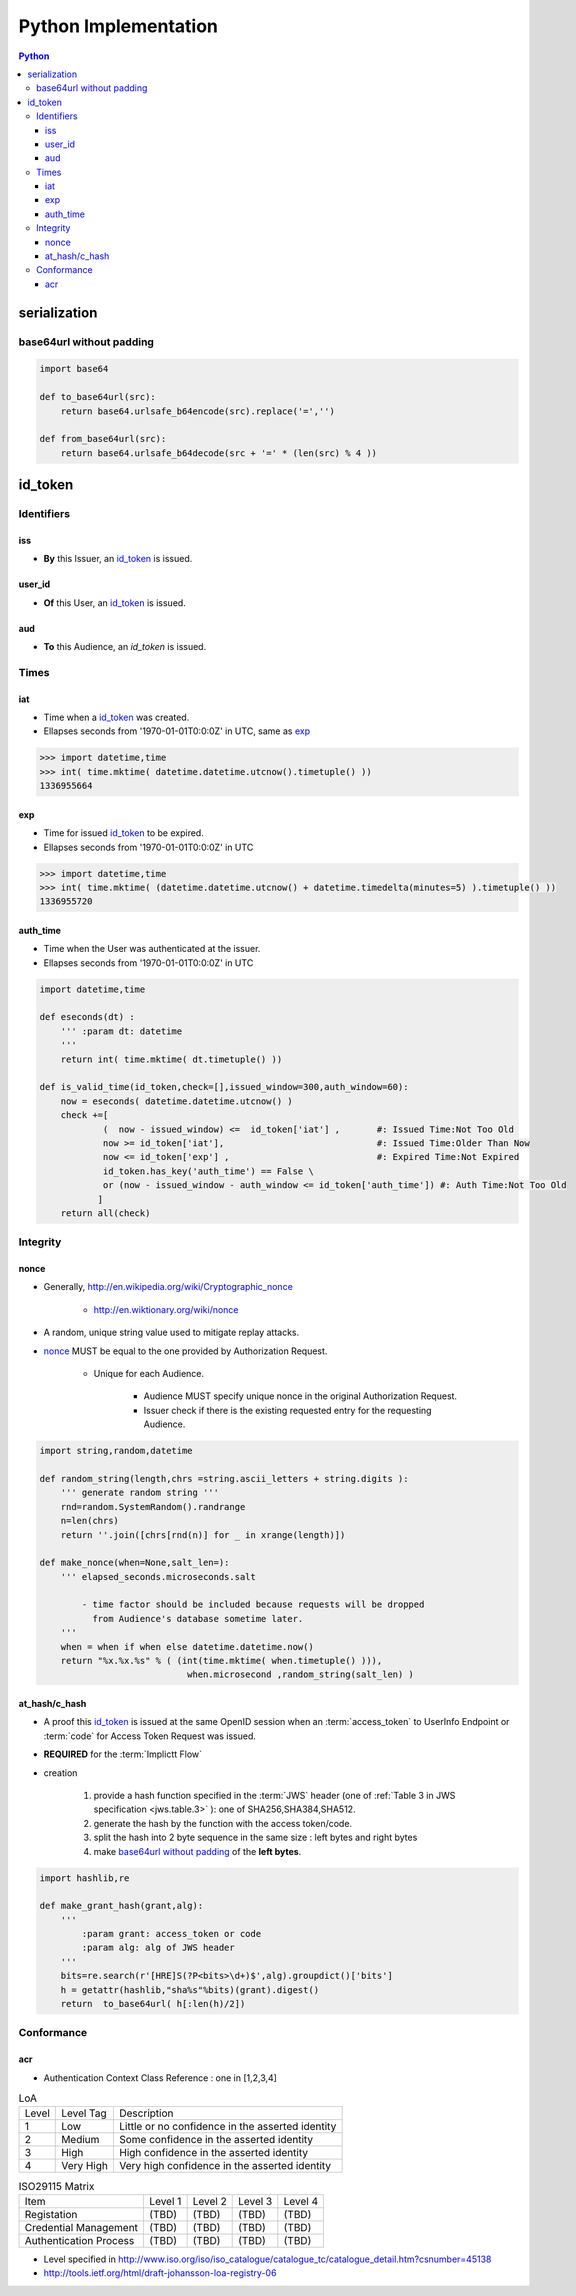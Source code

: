 ======================
Python Implementation
======================

.. contents:: Python

serialization
====================

base64url without padding
--------------------------------------------------


.. code-block:: python

    import base64 

    def to_base64url(src):
        return base64.urlsafe_b64encode(src).replace('=','') 

    def from_base64url(src):
        return base64.urlsafe_b64decode(src + '=' * (len(src) % 4 ))

id_token
========

Identifiers
--------------

iss
^^^^

- **By** this Issuer, an `id_token`_ is issued.

user_id
^^^^^^^^

- **Of** this User, an `id_token`_ is issued.

aud
^^^^^^^

- **To** this Audience, an `id_token` is issued.


Times
------

iat
^^^^


- Time when a `id_token`_ was created.
- Ellapses seconds from '1970-01-01T0:0:0Z' in UTC, same as `exp`_ 

.. code-block:: python

    >>> import datetime,time
    >>> int( time.mktime( datetime.datetime.utcnow().timetuple() ))
    1336955664

exp
^^^^
    

- Time for issued `id_token`_ to be expired.
- Ellapses seconds from '1970-01-01T0:0:0Z' in UTC


.. code-block:: python

    >>> import datetime,time
    >>> int( time.mktime( (datetime.datetime.utcnow() + datetime.timedelta(minutes=5) ).timetuple() ))
    1336955720    

auth_time
^^^^^^^^^^^

- Time when the User was authenticated at the issuer.
- Ellapses seconds from '1970-01-01T0:0:0Z' in UTC



.. code-block:: python

    import datetime,time
    
    def eseconds(dt) :
        ''' :param dt: datetime  
        '''
        return int( time.mktime( dt.timetuple() ))
        
    def is_valid_time(id_token,check=[],issued_window=300,auth_window=60):
        now = eseconds( datetime.datetime.utcnow() ) 
        check +=[ 
                (  now - issued_window) <=  id_token['iat'] ,       #: Issued Time:Not Too Old
                now >= id_token['iat'],                             #: Issued Time:Older Than Now 
                now <= id_token['exp'] ,                            #: Expired Time:Not Expired
                id_token.has_key('auth_time') == False \
                or (now - issued_window - auth_window <= id_token['auth_time']) #: Auth Time:Not Too Old 
               ]   
        return all(check)


Integrity
-----------

nonce
^^^^^^^

- Generally, http://en.wikipedia.org/wiki/Cryptographic_nonce

    - http://en.wiktionary.org/wiki/nonce

- A random, unique string value used to mitigate replay attacks.
- `nonce`_ MUST be equal to the one provided by Authorization Request.

    - Unique for each Audience.

        - Audience MUST specify unique nonce in the original Authorization Request.
        - Issuer check if there is the existing requested entry for the requesting Audience.


.. code-block:: python

    import string,random,datetime
    
    def random_string(length,chrs =string.ascii_letters + string.digits ):
        ''' generate random string '''
        rnd=random.SystemRandom().randrange
        n=len(chrs) 
        return ''.join([chrs[rnd(n)] for _ in xrange(length)]) 
    
    def make_nonce(when=None,salt_len=):
        ''' elapsed_seconds.microseconds.salt 

            - time factor should be included because requests will be dropped 
              from Audience's database sometime later.
        '''
        when = when if when else datetime.datetime.now()
        return "%x.%x.%s" % ( (int(time.mktime( when.timetuple() ))),
                                when.microsecond ,random_string(salt_len) )

at_hash/c_hash
^^^^^^^^^^^^^^^^^^^

- A proof this `id_token`_ is issued at the same OpenID session 
  when an :term:`access_token` to UserInfo Endpoint 
  or :term:`code` for Access Token Request  was issued.
- **REQUIRED** for the :term:`Implictt Flow`
- creation

    1. provide a hash function specified in the :term:`JWS` header 
       (one of :ref:`Table 3 in JWS specification <jws.table.3>` ):
       one of SHA256,SHA384,SHA512.
    2. generate the hash by the function with the access token/code.
    3. split the hash into 2 byte sequence in the same size
       : left bytes and right bytes
    4. make `base64url without padding`_  of the **left bytes**.


.. code-block:: python

    import hashlib,re

    def make_grant_hash(grant,alg):
        ''' 
            :param grant: access_token or code
            :param alg: alg of JWS header
        '''
        bits=re.search(r'[HRE]S(?P<bits>\d+)$',alg).groupdict()['bits']
        h = getattr(hashlib,"sha%s"%bits)(grant).digest()
        return  to_base64url( h[:len(h)/2])


Conformance
---------------

acr
^^^^

- Authentication Context Class Reference : one in [1,2,3,4]

.. list-table:: LoA 

    *   -   Level
        -   Level Tag
        -   Description

    *   -   1
        -   Low
        -   Little or no confidence in the asserted identity

    *   -   2
        -   Medium
        -   Some confidence in the asserted identity
        
    *   -   3
        -   High
        -   High confidence in the asserted identity 


    *   -   4
        -   Very High
        -   Very high confidence in the asserted identity


.. list-table:: ISO29115 Matrix

    *   -   Item
        -   Level 1
        -   Level 2
        -   Level 3
        -   Level 4

    *   -   Registation
        -   (TBD)
        -   (TBD)
        -   (TBD)
        -   (TBD)

    *   -   Credential Management
        -   (TBD)
        -   (TBD)
        -   (TBD)
        -   (TBD)

    *   -   Authentication Process
        -   (TBD)
        -   (TBD)
        -   (TBD)
        -   (TBD)

- Level specified in http://www.iso.org/iso/iso_catalogue/catalogue_tc/catalogue_detail.htm?csnumber=45138
- http://tools.ietf.org/html/draft-johansson-loa-registry-06

